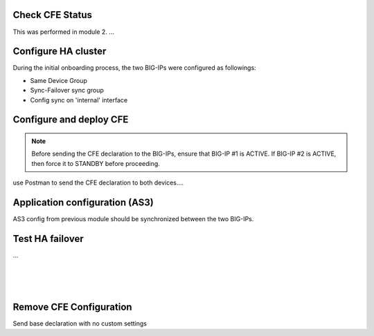 

Check CFE Status
================================================================================

This was performed in module 2. ...


Configure HA cluster
================================================================================

During the initial onboarding process, the two BIG-IPs were configured as followings:

- Same Device Group
- Sync-Failover sync group
- Config sync on 'internal' interface



Configure and deploy CFE
================================================================================

.. note:: 

   Before sending the CFE declaration to the BIG-IPs, ensure that BIG-IP #1 is ACTIVE. If BIG-IP #2 is ACTIVE, then force it to STANDBY before proceeding.


use Postman to send the CFE declaration to both devices....


Application configuration (AS3)
================================================================================

AS3 config from previous module should be synchronized between the two BIG-IPs.


Test HA failover
================================================================================

...

.. image:: ./images/cfe-bigip1-active.png
   :align: left

|

.. image:: ./images/cfe-bigip1-failover.png
   :align: left

|

.. image:: ./images/cfe-bigip1-failover-2.png
   :align: left

|

.. image:: ./images/cfe-bigip2-active.png
   :align: left






Remove CFE Configuration
================================================================================

Send base declaration with no custom settings


